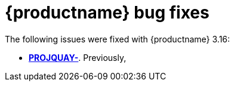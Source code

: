 :_mod-docs-content-type: REFERENCE
[id="bug-fixes-316"]
= {productname} bug fixes

The following issues were fixed with {productname} 3.16:

* link:https://issues.redhat.com/browse/PROJQUAY-[*PROJQUAY-*]. Previously, 